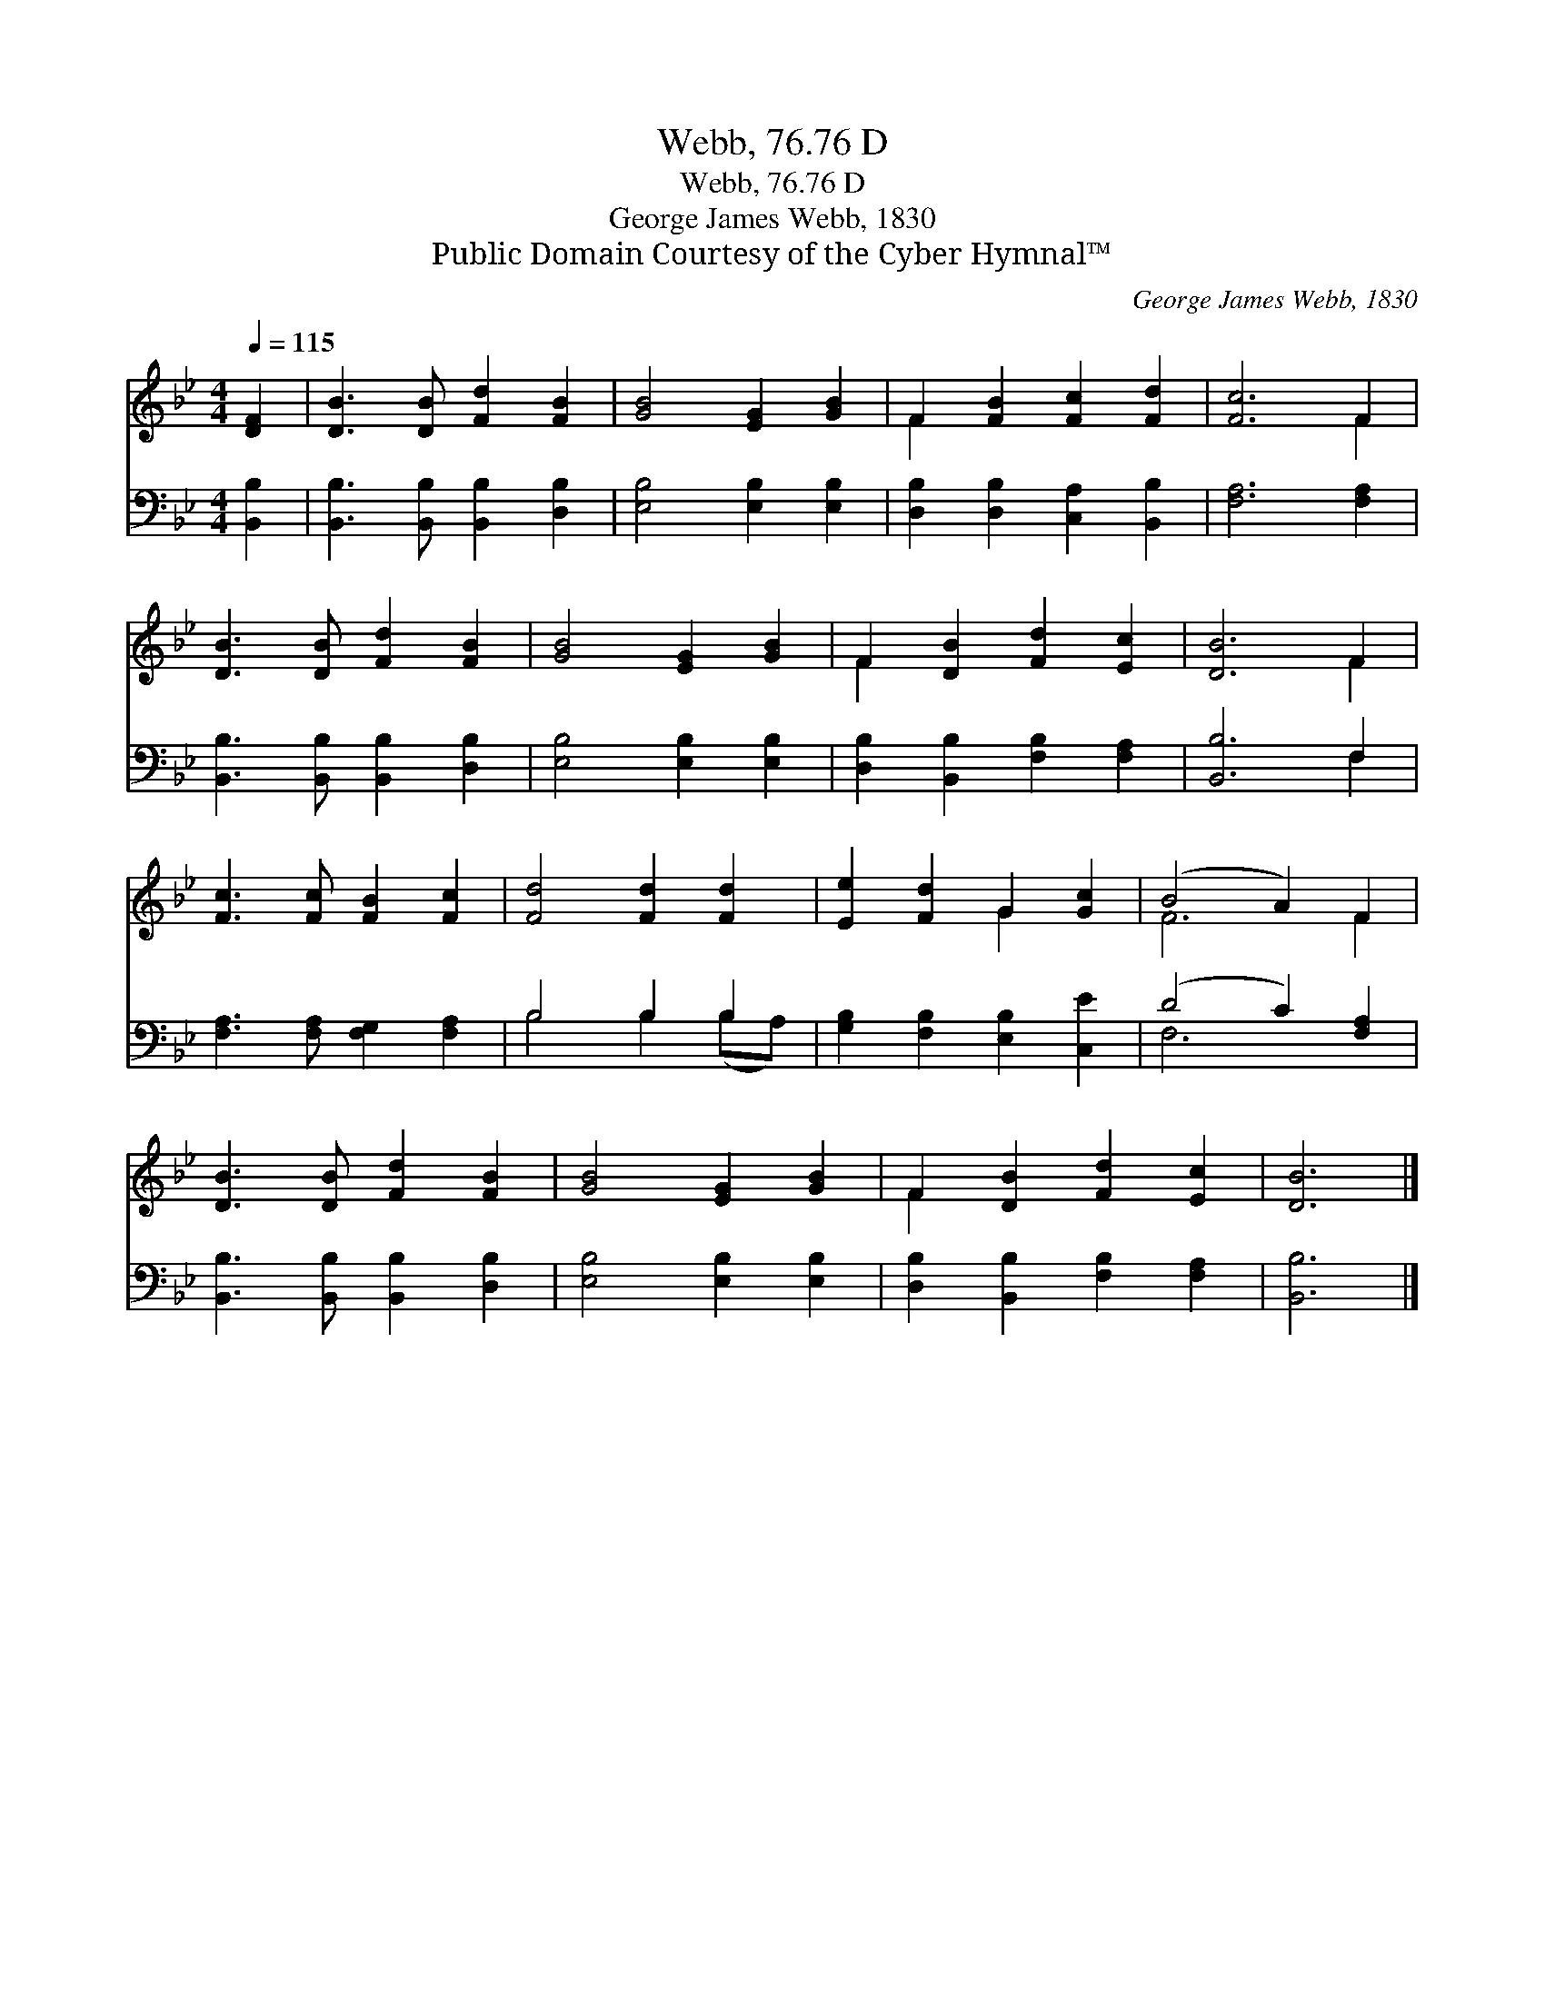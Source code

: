 X:1
T:Webb, 76.76 D
T:Webb, 76.76 D
T:George James Webb, 1830
T:Public Domain Courtesy of the Cyber Hymnal™
C:George James Webb, 1830
Z:Public Domain
Z:Courtesy of the Cyber Hymnal™
%%score ( 1 2 ) ( 3 4 )
L:1/8
Q:1/4=115
M:4/4
K:Bb
V:1 treble 
V:2 treble 
V:3 bass 
V:4 bass 
V:1
 [DF]2 | [DB]3 [DB] [Fd]2 [FB]2 | [GB]4 [EG]2 [GB]2 | F2 [FB]2 [Fc]2 [Fd]2 | [Fc]6 F2 | %5
 [DB]3 [DB] [Fd]2 [FB]2 | [GB]4 [EG]2 [GB]2 | F2 [DB]2 [Fd]2 [Ec]2 | [DB]6 F2 | %9
 [Fc]3 [Fc] [FB]2 [Fc]2 | [Fd]4 [Fd]2 [Fd]2 | [Ee]2 [Fd]2 G2 [Gc]2 | (B4 A2) F2 | %13
 [DB]3 [DB] [Fd]2 [FB]2 | [GB]4 [EG]2 [GB]2 | F2 [DB]2 [Fd]2 [Ec]2 | [DB]6 |] %17
V:2
 x2 | x8 | x8 | F2 x6 | x6 F2 | x8 | x8 | F2 x6 | x6 F2 | x8 | x8 | x4 G2 x2 | F6 F2 | x8 | x8 | %15
 F2 x6 | x6 |] %17
V:3
 [B,,B,]2 | [B,,B,]3 [B,,B,] [B,,B,]2 [D,B,]2 | [E,B,]4 [E,B,]2 [E,B,]2 | %3
 [D,B,]2 [D,B,]2 [C,A,]2 [B,,B,]2 | [F,A,]6 [F,A,]2 | [B,,B,]3 [B,,B,] [B,,B,]2 [D,B,]2 | %6
 [E,B,]4 [E,B,]2 [E,B,]2 | [D,B,]2 [B,,B,]2 [F,B,]2 [F,A,]2 | [B,,B,]6 F,2 | %9
 [F,A,]3 [F,A,] [F,G,]2 [F,A,]2 | B,4 B,2 B,2 | [G,B,]2 [F,B,]2 [E,B,]2 [C,E]2 | (D4 C2) [F,A,]2 | %13
 [B,,B,]3 [B,,B,] [B,,B,]2 [D,B,]2 | [E,B,]4 [E,B,]2 [E,B,]2 | [D,B,]2 [B,,B,]2 [F,B,]2 [F,A,]2 | %16
 [B,,B,]6 |] %17
V:4
 x2 | x8 | x8 | x8 | x8 | x8 | x8 | x8 | x6 F,2 | x8 | B,4 B,2 (B,A,) | x8 | F,6 x2 | x8 | x8 | %15
 x8 | x6 |] %17


